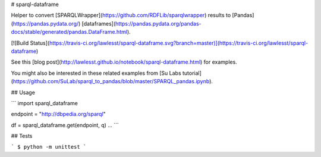 # sparql-dataframe

Helper to convert [SPARQLWrapper](https://github.com/RDFLib/sparqlwrapper) results to [Pandas](https://pandas.pydata.org/) [dataframes](https://pandas.pydata.org/pandas-docs/stable/generated/pandas.DataFrame.html).

[![Build Status](https://travis-ci.org/lawlesst/sparql-dataframe.svg?branch=master)](https://travis-ci.org/lawlesst/sparql-dataframe)

See this [blog post](http://lawlesst.github.io/notebook/sparql-dataframe.html) for examples.

You might also be interested in these related examples from [Su Labs tutorial](https://github.com/SuLab/sparql_to_pandas/blob/master/SPARQL_pandas.ipynb).

## Usage

```
import sparql_dataframe

endpoint = "http://dbpedia.org/sparql"

df = sparql_dataframe.get(endpoint, q)
...
```

## Tests

```
$ python -m unittest
```




